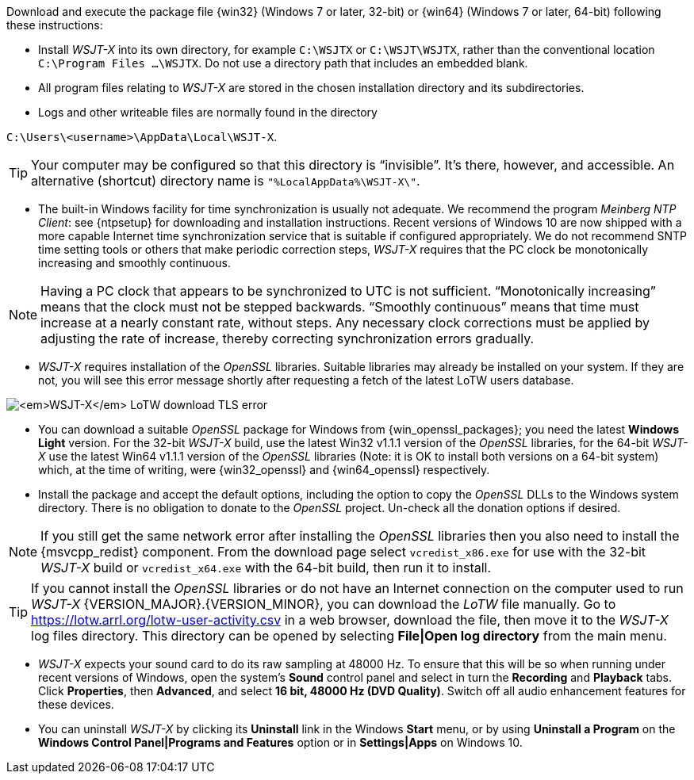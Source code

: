 // Status=edited

Download and execute the package file {win32} (Windows 7 or later,
32-bit) or {win64} (Windows 7 or later, 64-bit) following these
instructions:

* Install _WSJT-X_ into its own directory, for example
`C:\WSJTX` or `C:\WSJT\WSJTX`, rather than the conventional location
`C:\Program Files ...\WSJTX`.  Do not use a directory path that
includes an embedded blank.

* All program files relating to _WSJT-X_ are stored in the chosen
  installation directory and its subdirectories.

* Logs and other writeable files are normally found in the
  directory +

`C:\Users\<username>\AppData\Local\WSJT-X`.

TIP: Your computer may be configured so that this directory is
     "`invisible`".  It's there, however, and accessible.  An
     alternative (shortcut) directory name is
     `"%LocalAppData%\WSJT-X\"`.

* The built-in Windows facility for time synchronization is usually
  not adequate.  We recommend the program _Meinberg NTP Client_: see
  {ntpsetup} for downloading and installation instructions. Recent
  versions of Windows 10 are now shipped with a more capable Internet
  time synchronization service that is suitable if configured
  appropriately. We do not recommend SNTP time setting tools or others
  that make periodic correction steps, _WSJT-X_ requires that the PC
  clock be monotonically increasing and smoothly continuous.

NOTE: Having a PC clock that appears to be synchronized to UTC is not
      sufficient.  "`Monotonically increasing`" means that the clock
      must not be stepped backwards. "`Smoothly continuous`" means
      that time must increase at a nearly constant rate, without
      steps.  Any necessary clock corrections must be applied by
      adjusting the rate of increase, thereby correcting
      synchronization errors gradually.

[[OPENSSL]]

* _WSJT-X_ requires installation of the _OpenSSL_ libraries. Suitable
  libraries may already be installed on your system. If they are not,
  you will see this error message shortly after requesting a fetch of
  the latest LoTW users database.

image:LoTW_TLS_error.png[_WSJT-X_ LoTW download TLS error,
  align="center"]
  
*  You can download a suitable _OpenSSL_ package for Windows from
   {win_openssl_packages}; you need the latest *Windows Light*
   version. For the 32-bit _WSJT-X_ build, use the latest Win32 v1.1.1
   version of the _OpenSSL_ libraries, for the 64-bit _WSJT-X_ use the
   latest Win64 v1.1.1 version of the _OpenSSL_ libraries (Note: it is
   OK to install both versions on a 64-bit system) which, at the time
   of writing, were {win32_openssl} and {win64_openssl} respectively.

*  Install the package and accept the default options, including the
   option to copy the _OpenSSL_ DLLs to the Windows system
   directory. There is no obligation to donate to the _OpenSSL_
   project. Un-check all the donation options if desired. +

NOTE: If you still get the same network error after installing the
      _OpenSSL_ libraries then you also need to install the
      {msvcpp_redist} component. From the download page select
      `vcredist_x86.exe` for use with the 32-bit _WSJT-X_ build or
      `vcredist_x64.exe` with the 64-bit build, then run it to
      install.

TIP: If you cannot install the _OpenSSL_ libraries or do not have an
     Internet connection on the computer used to run
     _WSJT-X_ {VERSION_MAJOR}.{VERSION_MINOR}, you can download
     the _LoTW_ file manually. Go to
     https://lotw.arrl.org/lotw-user-activity.csv in a web browser,
     download the file, then move it to the _WSJT-X_ log files
     directory. This directory can be opened by selecting
     *File|Open log directory* from the main menu.

* _WSJT-X_ expects your sound card to do its raw sampling at 48000 Hz.
  To ensure that this will be so when running under recent versions of
  Windows, open the system's *Sound* control panel and select in turn
  the *Recording* and *Playback* tabs. Click *Properties*, then
  *Advanced*, and select *16 bit, 48000 Hz (DVD Quality)*. Switch off
  all audio enhancement features for these devices.

* You can uninstall _WSJT-X_ by clicking its *Uninstall* link in the
  Windows *Start* menu, or by using *Uninstall a Program* on the
  *Windows Control Panel|Programs and Features* option or in *Settings|Apps* on Windows 10.
